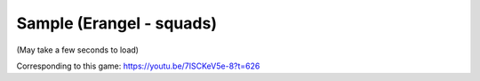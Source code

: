 Sample (Erangel - squads)
=========================

(May take a few seconds to load)

.. raw:: html
   :file: erangel.html

Corresponding to this game:
https://youtu.be/7ISCKeV5e-8?t=626
